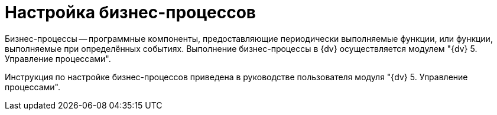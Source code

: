 = Настройка бизнес-процессов

Бизнес-процессы -- программные компоненты, предоставляющие периодически выполняемые функции, или функции, выполняемые при определённых событиях. Выполнение бизнес-процессы в {dv} осуществляется модулем "{dv} 5. Управление процессами".

Инструкция по настройке бизнес-процессов приведена в руководстве пользователя модуля "{dv} 5. Управление процессами".
